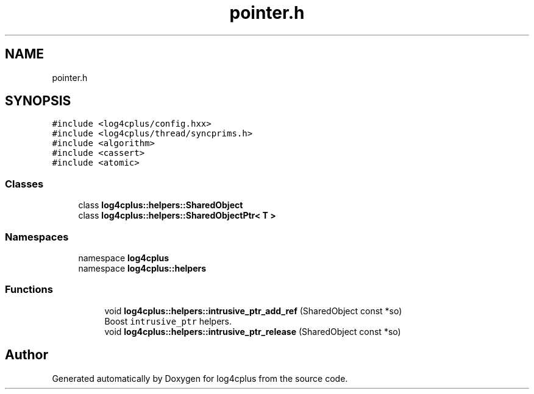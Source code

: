 .TH "pointer.h" 3 "Fri Sep 20 2024" "Version 2.1.0" "log4cplus" \" -*- nroff -*-
.ad l
.nh
.SH NAME
pointer.h
.SH SYNOPSIS
.br
.PP
\fC#include <log4cplus/config\&.hxx>\fP
.br
\fC#include <log4cplus/thread/syncprims\&.h>\fP
.br
\fC#include <algorithm>\fP
.br
\fC#include <cassert>\fP
.br
\fC#include <atomic>\fP
.br

.SS "Classes"

.in +1c
.ti -1c
.RI "class \fBlog4cplus::helpers::SharedObject\fP"
.br
.ti -1c
.RI "class \fBlog4cplus::helpers::SharedObjectPtr< T >\fP"
.br
.in -1c
.SS "Namespaces"

.in +1c
.ti -1c
.RI "namespace \fBlog4cplus\fP"
.br
.ti -1c
.RI "namespace \fBlog4cplus::helpers\fP"
.br
.in -1c
.SS "Functions"

.PP
.RI "\fB\fP"
.br

.in +1c
.in +1c
.ti -1c
.RI "void \fBlog4cplus::helpers::intrusive_ptr_add_ref\fP (SharedObject const *so)"
.br
.RI "Boost \fCintrusive_ptr\fP helpers\&. "
.ti -1c
.RI "void \fBlog4cplus::helpers::intrusive_ptr_release\fP (SharedObject const *so)"
.br
.in -1c
.in -1c
.SH "Author"
.PP 
Generated automatically by Doxygen for log4cplus from the source code\&.
